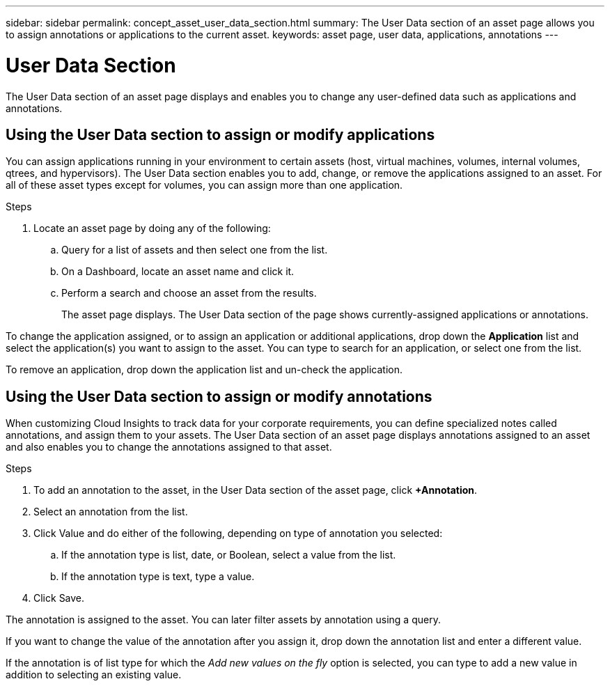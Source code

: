 ---
sidebar: sidebar
permalink: concept_asset_user_data_section.html
summary: The User Data section of an asset page allows you to assign annotations or applications to the current asset.
keywords: asset page, user data, applications, annotations
---

= User Data Section
:hardbreaks:
:toclevels: 1
:nofooter:
:icons: font
:linkattrs:
:imagesdir: ./media/

[.lead]
The User Data section of an asset page displays and enables you to change any user-defined data such as applications and annotations.

== Using the User Data section to assign or modify applications

You can assign applications running in your environment to certain assets (host, virtual machines, volumes, internal volumes, qtrees, and hypervisors). The User Data section enables you to add, change, or remove the applications assigned to an asset. For all of these asset types except for volumes, you can assign more than one application.

.Steps
. Locate an asset page by doing any of the following:
.. Query for a list of assets and then select one from the list.
.. On a Dashboard, locate an asset name and click it.
.. Perform a search and choose an asset from the results.
+
The asset page displays. The User Data section of the page shows currently-assigned applications or annotations.

To change the application assigned, or to assign an application or additional applications, drop down the *Application* list and select the application(s) you want to assign to the asset. You can type to search for an application, or select one from the list.

// If you choose an application that is associated with a business entity, the business entity is automatically assigned to the asset. In this case, when you place your cursor over the business entity name, the word derived displays. If you want to maintain the entity for only the asset and not the associated application, you can manually override the assignment of the application.

To remove an application, drop down the application list and un-check the application.

== Using the User Data section to assign or modify annotations

When customizing Cloud Insights to track data for your corporate requirements, you can define specialized notes called annotations, and assign them to your assets. The User Data section of an asset page displays annotations assigned to an asset and also enables you to change the annotations assigned to that asset.

.Steps

. To add an annotation to the asset, in the User Data section of the asset page, click *+Annotation*.
. Select an annotation from the list.
. Click Value and do either of the following, depending on type of annotation you selected:
.. If the annotation type is list, date, or Boolean, select a value from the list.
.. If the annotation type is text, type a value.
. Click Save.

The annotation is assigned to the asset. You can later filter assets by annotation using a query. 

If you want to change the value of the annotation after you assign it, drop down the annotation list and enter a different value.

If the annotation is of list type for which the _Add new values on the fly_ option is selected, you can type to add a new value in addition to selecting an existing value.

